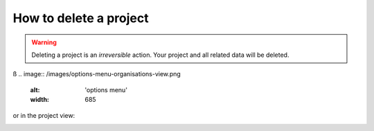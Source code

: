 .. _how-to-delete-project:

How to delete a project
=======================


.. warning::

   Deleting a project is an *irreversible* action. Your project and all related
   data will be deleted.

ß
.. image:: /images/options-menu-organisations-view.png
   :alt: 'options menu'
   :width: 685

or in the project view:

.. image:: /images/options-menu-project-view.png
   :alt: 'options menu'
   :width: 690
